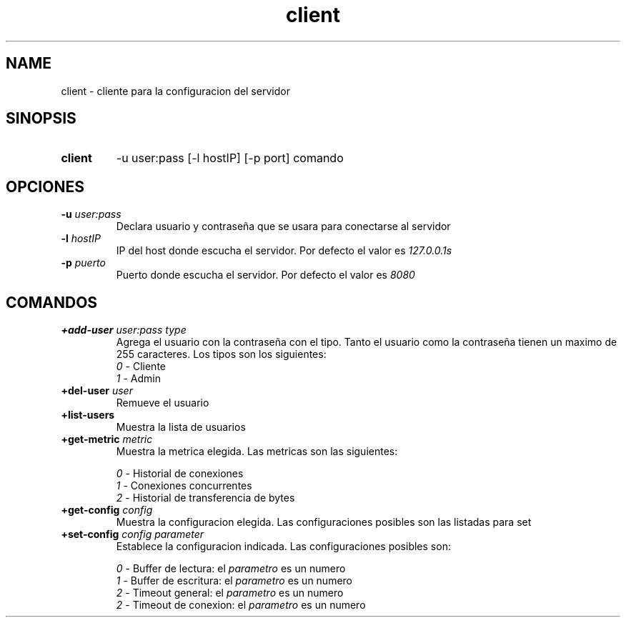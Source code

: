.\" Macros
.ds PX \s-1POSIX\s+1
.de EXAMPLE .\" Format de los ejemplos
.RS 10
.BR "\\$1"
.RE
..

.TH client 1 "21 de Junio 2020"
.LO 8
.SH NAME
client \- cliente para la configuracion del servidor

.SH SINOPSIS
.HP 10
.B client
-u user:pass [-l hostIP] [-p port] comando

.SH OPCIONES 

.IP "\fB\-u\fB \fIuser:pass\fR"
Declara usuario y contraseña que se usara para conectarse al servidor
.IP "\fB\-l\fB \fIhostIP\fR"
IP del host donde escucha el servidor. Por defecto el valor es \fI127.0.0.1s\fR
.IP "\fB\-p\fB \fIpuerto\fR"
Puerto donde escucha el servidor. Por defecto el valor es \fI8080\fR



.SH COMANDOS

.IP "\fB+add-user\fB \fIuser:pass\fR \fItype\fR"
Agrega el usuario con la contraseña con el tipo. Tanto el usuario como la contraseña tienen un maximo de 255 caracteres. Los tipos son los siguientes:
.RS
.nf
    \fI0\fR \- Cliente
    \fI1\fR \- Admin
.fi
.RE
.IP "\fB+del-user\fB \fIuser\fR"
Remueve el usuario
.IP "\fB+list-users\fB"
Muestra la lista de usuarios
.IP "\fB+get-metric\fB \fImetric\fR"
Muestra la metrica elegida. Las metricas son las siguientes:

.RS
.nf

\fI0\fR \- Historial de conexiones
\fI1\fR \- Conexiones concurrentes
\fI2\fR \- Historial de transferencia de bytes

.fi
.RE

.IP "\fB+get-config\fB \fIconfig\fR"
Muestra la configuracion elegida. Las configuraciones posibles son las listadas para set

.IP "\fB+set-config\fB \fIconfig\fR \fIparameter\fR"
Establece la configuracion indicada. Las configuraciones posibles son:

.RS
.nf

\fI0\fR - Buffer de lectura: el \fIparametro\fR es un numero
\fI1\fR - Buffer de escritura: el \fIparametro\fR es un numero
\fI2\fR - Timeout general: el \fIparametro\fR es un numero
\fI2\fR - Timeout de conexion: el \fIparametro\fR es un numero

.fi
.RE

